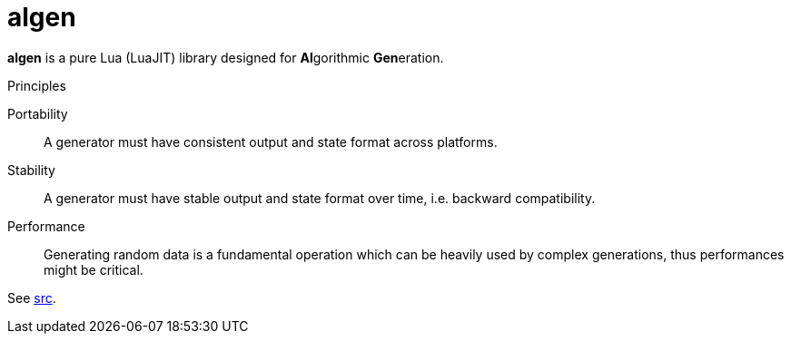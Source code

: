 = algen
ifdef::env-github[]
:tip-caption: :bulb:
:note-caption: :information_source:
:important-caption: :heavy_exclamation_mark:
:caution-caption: :fire:
:warning-caption: :warning:
endif::[]
:toc: left

*algen* is a pure Lua (LuaJIT) library designed for **Al**gorithmic **Gen**eration.

.Principles
Portability:: A generator must have consistent output and state format across platforms.
Stability:: A generator must have stable output and state format over time, i.e. backward compatibility.
Performance:: Generating random data is a fundamental operation which can be heavily used by complex generations, thus performances might be critical.

See link:src[].
